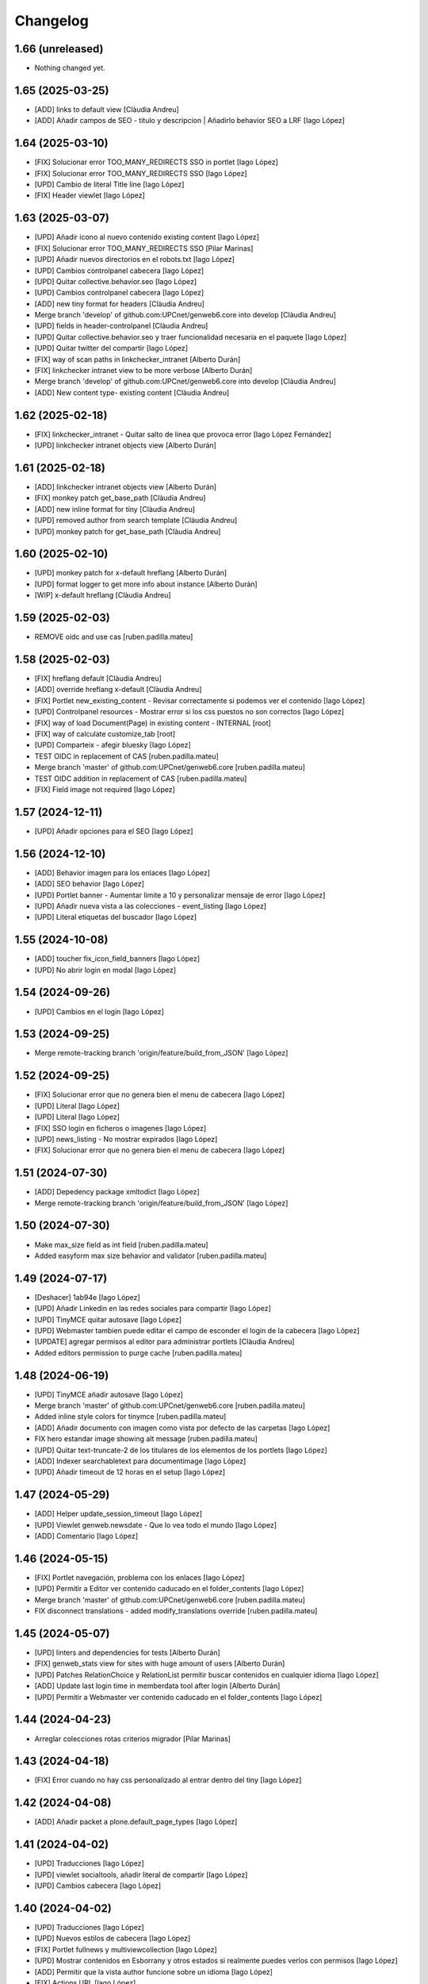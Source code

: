 Changelog
=========


1.66 (unreleased)
-----------------

- Nothing changed yet.


1.65 (2025-03-25)
-----------------

* [ADD] links to default view [Clàudia Andreu]
* [ADD] Añadir campos de SEO - titulo y descripcion | Añadirlo behavior SEO a LRF [Iago López]

1.64 (2025-03-10)
-----------------

* [FIX] Solucionar error TOO_MANY_REDIRECTS SSO in portlet [Iago López]
* [FIX] Solucionar error TOO_MANY_REDIRECTS SSO [Iago López]
* [UPD] Cambio de literal Title line [Iago López]
* [FIX] Header viewlet [Iago López]

1.63 (2025-03-07)
-----------------

* [UPD] Añadir icono al nuevo contenido existing content [Iago López]
* [FIX] Solucionar error TOO_MANY_REDIRECTS SSO [Pilar Marinas]
* [UPD] Añadir nuevos directorios en el robots.txt [Iago López]
* [UPD] Cambios controlpanel cabecera [Iago López]
* [UPD] Quitar collective.behavior.seo [Iago López]
* [UPD] Cambios controlpanel cabecera [Iago López]
* [ADD] new tiny format for headers [Clàudia Andreu]
* Merge branch 'develop' of github.com:UPCnet/genweb6.core into develop [Clàudia Andreu]
* [UPD] fields in header-controlpanel [Clàudia Andreu]
* [UPD] Quitar collective.behavior.seo y traer funcionalidad necesaria en el paquete [Iago López]
* [UPD] Quitar twitter del compartir [Iago López]
* [FIX] way of scan paths in linkchecker_intranet [Alberto Durán]
* [FIX] linkchecker intranet view to be more verbose [Alberto Durán]
* Merge branch 'develop' of github.com:UPCnet/genweb6.core into develop [Clàudia Andreu]
* [ADD] New content type- existing content [Clàudia Andreu]

1.62 (2025-02-18)
-----------------

* [FIX] linkchecker_intranet - Quitar salto de linea que provoca error [Iago López Fernández]
* [UPD] linkchecker intranet objects view [Alberto Durán]

1.61 (2025-02-18)
-----------------

* [ADD] linkchecker intranet objects view [Alberto Durán]
* [FIX] monkey patch get_base_path [Clàudia Andreu]
* [ADD] new inline format for tiny [Clàudia Andreu]
* [UPD] removed author from search template [Clàudia Andreu]
* [UPD] monkey patch for get_base_path [Clàudia Andreu]

1.60 (2025-02-10)
-----------------

* [UPD] monkey patch for x-default hreflang [Alberto Durán]
* [UPD] format logger to get more info about instance [Alberto Durán]
* [WIP] x-default hreflang [Clàudia Andreu]

1.59 (2025-02-03)
-----------------

* REMOVE oidc and use cas [ruben.padilla.mateu]

1.58 (2025-02-03)
-----------------

* [FIX] hreflang default [Clàudia Andreu]
* [ADD] override hreflang x-default [Clàudia Andreu]
* [FIX] Portlet new_existing_content - Revisar correctamente si podemos ver el contenido [Iago López]
* [UPD] Controlpanel resources - Mostrar error si los css puestos no son correctos [Iago López]
* [FIX] way of load Document(Page) in existing content - INTERNAL [root]
* [FIX] way of calculate customize_tab [root]
* [UPD] Comparteix - afegir bluesky [Iago López]
* TEST OIDC in replacement of CAS [ruben.padilla.mateu]
* Merge branch 'master' of github.com:UPCnet/genweb6.core [ruben.padilla.mateu]
* TEST OIDC addition in replacement of CAS [ruben.padilla.mateu]
* [FIX] Field image not required [Iago López]

1.57 (2024-12-11)
-----------------

* [UPD] Añadir opciones para el SEO [Iago López]

1.56 (2024-12-10)
-----------------

* [ADD] Behavior imagen para los enlaces [Iago López]
* [ADD] SEO behavior [Iago López]
* [UPD] Portlet banner - Aumentar limite a 10 y personalizar mensaje de error [Iago López]
* [UPD] Añadir nueva vista a las colecciones - event_listing [Iago López]
* [UPD] Literal etiquetas del buscador [Iago López]

1.55 (2024-10-08)
-----------------

* [ADD] toucher fix_icon_field_banners [Iago López]
* [UPD] No abrir login en modal [Iago López]

1.54 (2024-09-26)
-----------------

* [UPD] Cambios en el login [Iago López]

1.53 (2024-09-25)
-----------------

* Merge remote-tracking branch 'origin/feature/build_from_JSON' [Iago López]

1.52 (2024-09-25)
-----------------

* [FIX] Solucionar error que no genera bien el menu de cabecera [Iago López]
* [UPD] Literal [Iago López]
* [UPD] Literal [Iago López]
* [FIX] SSO login en ficheros o imagenes [Iago López]
* [UPD] news_listing - No mostrar expirados [Iago López]
* [FIX] Solucionar error que no genera bien el menu de cabecera [Iago López]

1.51 (2024-07-30)
-----------------

* [ADD] Depedency package xmltodict [Iago López]
* Merge remote-tracking branch 'origin/feature/build_from_JSON' [Iago López]

1.50 (2024-07-30)
-----------------

* Make max_size field as int field [ruben.padilla.mateu]
* Added easyform max size behavior and validator [ruben.padilla.mateu]

1.49 (2024-07-17)
-----------------

* [Deshacer] 1ab94e [Iago López]
* [UPD] Añadir Linkedin en las redes sociales para compartir [Iago López]
* [UPD] TinyMCE quitar autosave [Iago López]
* [UPD] Webmaster tambien puede editar el campo de esconder el login de la cabecera [Iago López]
* [UPDATE] agregar permisos al editor para administrar portlets [Clàudia Andreu]
* Added editors permission to purge cache [ruben.padilla.mateu]

1.48 (2024-06-19)
-----------------

* [UPD] TinyMCE añadir autosave [Iago López]
* Merge branch 'master' of github.com:UPCnet/genweb6.core [ruben.padilla.mateu]
* Added inline style colors for tinymce [ruben.padilla.mateu]
* [ADD] Añadir documento con imagen como vista por defecto de las carpetas [Iago López]
* FIX hero estandar image showing alt message [ruben.padilla.mateu]
* [UPD] Quitar text-truncate-2 de los titulares de los elementos de los portlets [Iago López]
* [ADD] Indexer searchabletext para documentimage [Iago López]
* [UPD] Añadir timeout de 12 horas en el setup [Iago López]

1.47 (2024-05-29)
-----------------

* [ADD] Helper update_session_timeout [Iago López]
* [UPD] Viewlet genweb.newsdate - Que lo vea todo el mundo [Iago López]
* [ADD] Comentario [Iago López]

1.46 (2024-05-15)
-----------------

* [FIX] Portlet navegación, problema con los enlaces [Iago López]
* [UPD] Permitir a Editor ver contenido caducado en el folder_contents [Iago López]
* Merge branch 'master' of github.com:UPCnet/genweb6.core [ruben.padilla.mateu]
* FIX disconnect translations - added modify_translations override [ruben.padilla.mateu]

1.45 (2024-05-07)
-----------------

* [UPD] linters and dependencies for tests [Alberto Durán]
* [FIX] genweb_stats view for sites with huge amount of users [Alberto Durán]
* [UPD] Patches RelationChoice y RelationList permitir buscar contenidos en cualquier idioma [Iago López]
* [ADD] Update last login time in memberdata tool after login [Alberto Durán]
* [UPD] Permitir a Webmaster ver contenido caducado en el folder_contents [Iago López]

1.44 (2024-04-23)
-----------------

* Arreglar colecciones rotas criterios migrador [Pilar Marinas]

1.43 (2024-04-18)
-----------------

* [FIX] Error cuando no hay css personalizado al entrar dentro del tiny [Iago López]

1.42 (2024-04-08)
-----------------

* [ADD] Añadir packet a plone.default_page_types [Iago López]

1.41 (2024-04-02)
-----------------

* [UPD] Traducciones [Iago López]
* [UPD] viewlet socialtools, añadir literal de compartir [Iago López]
* [UPD] Cambios cabecera [Iago López]

1.40 (2024-04-02)
-----------------

* [UPD] Traducciones [Iago López]
* [UPD] Nuevos estilos de cabecera [Iago López]
* [FIX] Portlet fullnews y multiviewcollection [Iago López]
* [UPD] Mostrar contenidos en Esborrany y otros estados si realmente puedes verlos con permisos [Iago López]
* [ADD] Permitir que la vista author funcione sobre un idioma [Iago López]
* [FIX] Actions URL [Iago López]
* [ADD] Añadir configuracion treu_icones_xarxes_socials [Iago López]

1.39 (2024-03-18)
-----------------

* [UPD] Tocador configure_urls_site_cache [Iago López]
* [ADD] Helper disable_easyform_fieldsets_view_mode - Deshabilita les pestañes en mode visualització [Iago López]

1.38 (2024-03-13)
-----------------

* [UPD] Hacer generico el JS del carousel pause [Iago López]
* [ADD] Añadir estilos custom del GW al tiny [Iago López]
* [UPD] robots.txt añadir */plantilles/* [Iago López]
* [FIX] Portlet new_existing_content - No pillaba bien el elemento seleccionado [Iago López]
* [Add] Añadir tocadores exclude_from_nav_images y exclude_from_nav_files [Iago López]
* [ADD] Añadir behaviors plone.locking y plone.translatable [Iago López]
* [FIX] EasyForm - corregir los campos de tipo richtext en el envio del mensaje [Iago López]
* [FIX] login_URL con came_from [Iago López]
* [UPD] Portlets esdeveniments, añadir descripcion [Iago López]
* [ADD] Traducciones varias [Iago López]

1.37 (2024-03-07)
-----------------

* [ADD] Permission WebMaster Manage Keywords [Pilar Marinas]
* [ADD] Products.PloneKeywordManager [Pilar Marinas]

1.36 (2024-03-07)
-----------------

* Moficada tile formulari existent para que solo permita seleccionar formularios [Pilar Marinas]
* [UPD] Hacer que toda la tile de destacat principal sea clicable [Iago López]
* [ADD] Añadir posibilidad de buscar por las etiquetas en la vista de search [Iago López]
* [ADD] Permisos para gestionar el borrado de fieldsets del EasyForm [Iago López]
* [ADD] Traducciones nombres de vista [Iago López]
* [UPD] Mostrar contenidos File y Image en la navegación [Iago López]
* [FIX] Quitar ticket de la url del login del CAS [Iago López]
* [UPD] Añadir selectores permitidos iconos tiny [Iago López]
* [UPD] Añadir mejora a los css compilados [Iago López]
* Que a webmaster le aparezca error si ha borrado el contenido interno en un portlet [Pilar Marinas]
* [UPD] Añadir permisos al Editor sobre el Easyform [Iago López]
* Solucionar bugs portlet new_existing_content solo lo muestra si lo puedes ver [Pilar Marinas]
* [UPD] Cambiar posicion contentleadimage + nuevo diseño [Iago López]
* [UPD] Añadir descripcion campo carousel [Iago López]
* [UPD] Carousel pause [Iago López]
* [ADD] Traducción not_show_image [Iago López]

1.35 (2024-02-21)
-----------------

* Borrado parche No mostrar excluidos de la navegación en colecciones [Pilar Marinas]

1.34 (2024-02-20)
-----------------

* [ADD] helper disable_viewlet [Iago López]
* [ADD] helper enable_viewlet [Iago López]

1.33 (2024-02-20)
-----------------

* [UPD] genweb.get.dxdocument.text.tinymce - Añadir salto de línea al final [Iago López]
* [FIX] genweb.get.dxdocument.text.tinymce - Que no pete si dejan una página vacía [Iago López]
* [UPD] Mejorar gestión plantillas propias del tinymce [Iago López]
* [FIX] migrationfixtemplates add  div class=mceTmpl in templates [Pilar Marinas]

1.32 (2024-02-19)
-----------------

* [FIX] configure_urls_site_cache [Iago López]
* configure_urls_site_cache [Pilar Marinas]
* configure_urls_site_cache [Pilar Marinas]
* [UPD] Eliminar opciones de vistas en contenido LRF [Iago López]
* [UPD] Carousel 4 imagenes añadir enlace en las imagenes [Iago López]
* Remove tile twitter [Pilar Marinas]
* [UPD] Add valid tags and attributes [Iago López]

1.31 (2024-02-13)
-----------------

* [FIX] Document.xml add mosaic properties [Iago López]
* [FIX] ADD marmoset para no eliminar imagenes data:... [Iago López]
* [FIX] No se podia subir imagenes al perfil [Iago López]
* [UPD] Añadir restriccion de carpetas shared en el robots.txt [Iago López]
* Traducciones [Iago López]

1.30 (2024-02-07)
-----------------

* [FIX] purge_all de todos los dominis visibles externamente [Pilar Marinas]

1.29 (2024-02-05)
-----------------

* [ADD] Enlaces en nueva pestaña en portlet de navegación [Iago López]

1.28 (2024-02-02)
-----------------

* [FIX] Link: Generar correctamente el enlace [Iago López]

1.27 (2024-01-31)
-----------------

* [FIX] Solucionar error que no genera bien el menu de cabecera [Iago López]
* [FIX] Open link in new window [Alberto Durán]
* [UPD] Añadir permisos al WebMaster par las acciones del EasyForm [Iago López]
* [UPD] Añadir permisos al WebMaster par las acciones del EasyForm [Iago López]
* [ADD] Patches RelationChoice y RelationList permitir buscar contenidos en cualquier idioma [Iago López]
* [UPD] Modificar visualización del portlet de agenda [Iago López]
* [ADD] Traducciones vista tabular [Iago López]
* [FIX] Tradiccoón portlet multi vista [Iago López]

1.26 (2024-01-15)
-----------------

* [FIX] Error viewlet socialtools not filename [Iago López]

1.25 (2024-01-12)
-----------------

* Traducciones workflows [Iago López]
* Add IDexteritySchema a nuestros contenidos para que si hay imagen haga del plone.app.caching.purge.py el purge class ScalesPurgePaths [Pilar Marinas]
* [FIX] Solve URL in domain UPC [Iago López]
* [UPD] registry purge false [Iago López]
* [DEL] ipdb [Iago López]

1.24 (2024-01-09)
-----------------

* Añadir nuevos estilos al tinymce [Iago López]
* [FIX] Bug permission sharing [Pilar Marinas]

1.23 (2023-12-15)
-----------------

* Modificar traducció purge [Pilar Marinas]

1.22 (2023-12-14)
-----------------

* [UPD] Recaptcha setup [Iago López]
* Traduccions purge [Pilar Marinas]
* Button purge varnish [Pilar Marinas]
* [ADD] No mostrar elementos excluidos de la navegación en colecciones [Iago López]
* [ADD] No mostrar elementos excluidos de la navegación en carpetas [Iago López]
* [FIX] setuphandlers.py, no cambiar logo si ya esta puesto [Iago López]
* [ADD] marmoset fix events_listing view [Iago López]
* [UPD] Traducciones [Iago López]
* [UPD] Traducciones [Iago López]

1.21 (2023-12-05)
-----------------

* [UPD] Evitar que peten los contenidos existentes mal configurados [Iago López]
* [UPD] Helper change_modify_view_template_permission_news_events parte de los eventos [Iago López]

1.20 (2023-12-04)
-----------------

* Comentar ram.cache porque la hace por zcX y el resto tiene datos incorrectos y añadir purge_all varnish [Pilar Marinas]

1.19 (2023-12-01)
-----------------

* Purge [Pilar Marinas]

1.18 (2023-11-30)
-----------------

* purge cache varnish si esta configurado [Pilar Marinas]
* [DEL] gw-css [Iago López]
* [UPD] View news_listing [Iago López]
* Purge varnish resources controlpanel [Pilar Marinas]
* [UPD] Cambiar vista coleccion eventos por event_listing [Iago López]
* Purge varnish header controlpanel [Pilar Marinas]
* Purge varnish paths [Pilar Marinas]
* [UPD] Cambiar vista coleccion eventos por event_listing [Iago López]
* [UPD] Invertir orden colecciones aggregator [Iago López]
* [UPD] No permitir que los usuarios editen la vista de las noticias y eventos [Iago López]
* [FIX] Evitar error menu cabecera cuando tenemos un enlace interno apuntando a un objeto no publico [Iago López]
* Purge varnish [Pilar Marinas]
* Purge varnish header controlpanel [Pilar Marinas]
* Purge varnish [Pilar Marinas]
* Purge varnish [Pilar Marinas]
* Purge varnish [Pilar Marinas]
* Purge varnish controlpanel header [Pilar Marinas]

1.17 (2023-11-24)
-----------------

* [FIX] Mover bloque de analitycs en el head, plone lo tiene abajo dentro del body [Iago López]

1.16 (2023-11-23)
-----------------

* [ADD] Helper setup_defaultpage_aggregator [Iago López]
* [FIX] setup-view eliminacion carpeta recursos de plone [Iago López]
* [FIX] setup robots.txt [Iago López]
* [DEL] commit eee7924 [Iago López]
* [FIX] Permission controlpanel resources a webmaster [Iago López]

1.15 (2023-11-23)
-----------------

* [ADD] setup robots.txt [Iago López]
* [DEL] commit eee7924 [Iago López]

1.14 (2023-11-23)
-----------------

* [UPD] Traduccion event_listing [Iago López]
* [FIX] Template event_listing [Iago López]
* [UPD] Condición news_events_listing [Iago López]
* [UPD] Cambiar template event_listing [Iago López]
* [UPD] Revisión de las cache [Iago López]
* [FIX] Viewlet important - Los mensajes se mostraban con la condición al reves [Iago López]
* [FIX] Portlets fullnews cambiar orden [Iago López]
* Posición viewlet genweb.important [Iago López]

1.13 (2023-11-20)
-----------------

* Parches para solucionar problemas de formularios antiguos sin algun dato [Pilar Marinas]

1.12 (2023-11-13)
-----------------

* [ADD] Hide creators field in /++api++/ [Alberto Durán]
* Viewlet important [Iago López]

1.11 (2023-10-30)
-----------------

* RSS visible [Pilar Marinas]

1.10 (2023-10-27)
-----------------

* Activar viewlet plone.analytics [Pilar Marinas]

1.9 (2023-10-26)
----------------

* Añadir traducciones estándar [Ruben Padilla Mateu]
* Permiso webmaster [Iago López]
* [UPD] Quitar <p> sobrante en los contenidos de ejemplo del setup-view [Iago López]

1.8 (2023-10-19)
----------------

* [FIX] subhome [Iago López]

1.7 (2023-10-19)
----------------

* [FIX] Ver descripcion portlets fullnews y multiviewcollection [Iago López]
* Quitar imagenes por defecto [Iago López]

1.6 (2023-10-19)
----------------

* Desactivar menu del footer por defecto [Iago López]
* Remove old imports from gw4 and become fix_record helper view more userfriendly [Alberto Durán]
* [FIX] Que no pete si no se informa bien un enlace del pie [Iago López]
* Fix homepage [Iago López]
* Traducción [Iago López]

1.5 (2023-10-10)
----------------

* Permisos webmaster portlets [Iago López]
* Fix multiviewcollection [Iago López]
* Permisos workflows Webmaster [Iago López]
* Permisos Webmaster [Iago López]
* Modificar enlace setup [Iago López]
* En movil siempre se ve el menú de enlaces [Iago López]
* Fix traducción [Iago López]
* No mostrar link login por defecto [Iago López]
* Enable sitemap.xml.gz [Iago López]

1.4 (2023-09-21)
----------------

* setuphandlers [Iago López]
* Tile 4 destacats esdeveniments [Iago López]

1.3 (2023-09-20)
----------------

* [UPD] setuphandlers [Iago López]
* Dar soporte scss en los estilos personalizados [Iago López]

1.2 (2023-09-14)
----------------

* Añadir full como tamaño de imagen [Iago López]

1.1 (2023-09-14)
----------------

* Twitter X [Iago López]
* Si tenemos una url con resolveuid la cambiamos por la url del objeto [Iago López]
* Cambiar logo twitter a X [Iago López]

1.0 (2023-09-07)
----------------

* Twitter X [Iago López]
* Si tenemos una url con resolveuid la cambiamos por la url del objeto [Iago López]
* Cambiar logo twitter a X [Iago López]

1.0 (2023-09-07)
----------------

- Initial release.
  [pilar.marinas@upcnet.es]
